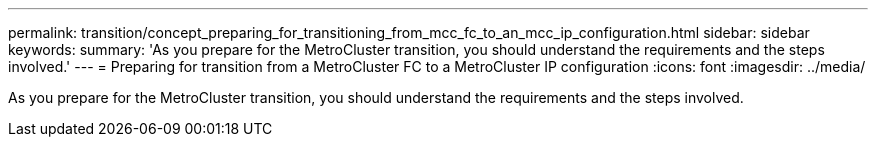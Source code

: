---
permalink: transition/concept_preparing_for_transitioning_from_mcc_fc_to_an_mcc_ip_configuration.html
sidebar: sidebar
keywords: 
summary: 'As you prepare for the MetroCluster transition, you should understand the requirements and the steps involved.'
---
= Preparing for transition from a MetroCluster FC to a MetroCluster IP configuration
:icons: font
:imagesdir: ../media/

[.lead]
As you prepare for the MetroCluster transition, you should understand the requirements and the steps involved.
